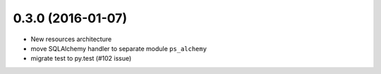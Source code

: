 0.3.0 (2016-01-07)
==================

- New resources architecture
- move SQLAlchemy handler to separate module ``ps_alchemy``
- migrate test to py.test (#102 issue)
